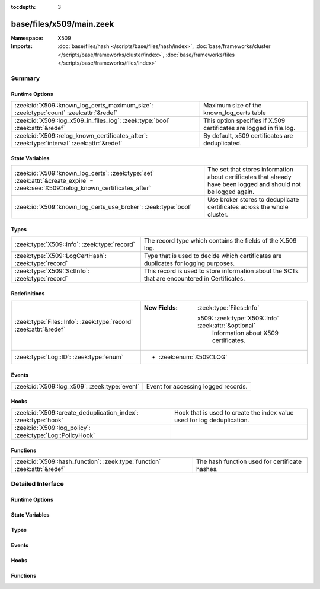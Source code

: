:tocdepth: 3

base/files/x509/main.zeek
=========================
.. zeek:namespace:: X509


:Namespace: X509
:Imports: :doc:`base/files/hash </scripts/base/files/hash/index>`, :doc:`base/frameworks/cluster </scripts/base/frameworks/cluster/index>`, :doc:`base/frameworks/files </scripts/base/frameworks/files/index>`

Summary
~~~~~~~
Runtime Options
###############
========================================================================================== ===================================================================
:zeek:id:`X509::known_log_certs_maximum_size`: :zeek:type:`count` :zeek:attr:`&redef`      Maximum size of the known_log_certs table
:zeek:id:`X509::log_x509_in_files_log`: :zeek:type:`bool` :zeek:attr:`&redef`              This option specifies if X.509 certificates are logged in file.log.
:zeek:id:`X509::relog_known_certificates_after`: :zeek:type:`interval` :zeek:attr:`&redef` By default, x509 certificates are deduplicated.
========================================================================================== ===================================================================

State Variables
###############
================================================================================================================================= ===========================================================================================
:zeek:id:`X509::known_log_certs`: :zeek:type:`set` :zeek:attr:`&create_expire` = :zeek:see:`X509::relog_known_certificates_after` The set that stores information about certificates that already have been logged and should
                                                                                                                                  not be logged again.
:zeek:id:`X509::known_log_certs_use_broker`: :zeek:type:`bool`                                                                    Use broker stores to deduplicate certificates across the whole cluster.
================================================================================================================================= ===========================================================================================

Types
#####
=================================================== ===================================================================================
:zeek:type:`X509::Info`: :zeek:type:`record`        The record type which contains the fields of the X.509 log.
:zeek:type:`X509::LogCertHash`: :zeek:type:`record` Type that is used to decide which certificates are duplicates for logging purposes.
:zeek:type:`X509::SctInfo`: :zeek:type:`record`     This record is used to store information about the SCTs that are
                                                    encountered in Certificates.
=================================================== ===================================================================================

Redefinitions
#############
================================================================= ======================================================
:zeek:type:`Files::Info`: :zeek:type:`record` :zeek:attr:`&redef` 
                                                                  
                                                                  :New Fields: :zeek:type:`Files::Info`
                                                                  
                                                                    x509: :zeek:type:`X509::Info` :zeek:attr:`&optional`
                                                                      Information about X509 certificates.
:zeek:type:`Log::ID`: :zeek:type:`enum`                           
                                                                  
                                                                  * :zeek:enum:`X509::LOG`
================================================================= ======================================================

Events
######
============================================= ===================================
:zeek:id:`X509::log_x509`: :zeek:type:`event` Event for accessing logged records.
============================================= ===================================

Hooks
#####
============================================================== =======================================================================
:zeek:id:`X509::create_deduplication_index`: :zeek:type:`hook` Hook that is used to create the index value used for log deduplication.
:zeek:id:`X509::log_policy`: :zeek:type:`Log::PolicyHook`      
============================================================== =======================================================================

Functions
#########
========================================================================= ==============================================
:zeek:id:`X509::hash_function`: :zeek:type:`function` :zeek:attr:`&redef` The hash function used for certificate hashes.
========================================================================= ==============================================


Detailed Interface
~~~~~~~~~~~~~~~~~~
Runtime Options
###############
.. zeek:id:: X509::known_log_certs_maximum_size
   :source-code: base/files/x509/main.zeek 98 98

   :Type: :zeek:type:`count`
   :Attributes: :zeek:attr:`&redef`
   :Default: ``1000000``

   Maximum size of the known_log_certs table

.. zeek:id:: X509::log_x509_in_files_log
   :source-code: base/files/x509/main.zeek 20 20

   :Type: :zeek:type:`bool`
   :Attributes: :zeek:attr:`&redef`
   :Default: ``F``

   This option specifies if X.509 certificates are logged in file.log. Typically, there
   is not much value to having the entry in files.log - especially since, by default, the
   file ID is not present in the X509 log.

.. zeek:id:: X509::relog_known_certificates_after
   :source-code: base/files/x509/main.zeek 91 91

   :Type: :zeek:type:`interval`
   :Attributes: :zeek:attr:`&redef`
   :Default: ``1.0 day``

   By default, x509 certificates are deduplicated. This configuration option configures
   the maximum time after which certificates are re-logged. Note - depending on other configuration
   options, this setting might only apply on a per-worker basis and you still might see certificates
   logged several times.
   
   To disable deduplication completely, set this to 0secs.

State Variables
###############
.. zeek:id:: X509::known_log_certs
   :source-code: base/files/x509/main.zeek 95 95

   :Type: :zeek:type:`set` [:zeek:type:`X509::LogCertHash`]
   :Attributes: :zeek:attr:`&create_expire` = :zeek:see:`X509::relog_known_certificates_after`
   :Default: ``{}``

   The set that stores information about certificates that already have been logged and should
   not be logged again.

.. zeek:id:: X509::known_log_certs_use_broker
   :source-code: base/files/x509/main.zeek 104 104

   :Type: :zeek:type:`bool`
   :Default: ``T``

   Use broker stores to deduplicate certificates across the whole cluster. This will cause log-deduplication
   to work cluster wide, but come at a slightly higher cost of memory and inter-node-communication.
   
   This setting is ignored if Zeek is run in standalone mode.

Types
#####
.. zeek:type:: X509::Info
   :source-code: base/files/x509/main.zeek 34 60

   :Type: :zeek:type:`record`


   .. zeek:field:: ts :zeek:type:`time` :zeek:attr:`&log`

      Current timestamp.


   .. zeek:field:: fingerprint :zeek:type:`string` :zeek:attr:`&log`

      Fingerprint of the certificate - uses chosen algorithm.


   .. zeek:field:: certificate :zeek:type:`X509::Certificate` :zeek:attr:`&log`

      Basic information about the certificate.


   .. zeek:field:: handle :zeek:type:`opaque` of x509

      The opaque wrapping the certificate. Mainly used
      for the verify operations.


   .. zeek:field:: extensions :zeek:type:`vector` of :zeek:type:`X509::Extension` :zeek:attr:`&default` = ``[]`` :zeek:attr:`&optional`

      All extensions that were encountered in the certificate.


   .. zeek:field:: san :zeek:type:`X509::SubjectAlternativeName` :zeek:attr:`&optional` :zeek:attr:`&log`

      Subject alternative name extension of the certificate.


   .. zeek:field:: basic_constraints :zeek:type:`X509::BasicConstraints` :zeek:attr:`&optional` :zeek:attr:`&log`

      Basic constraints extension of the certificate.


   .. zeek:field:: extensions_cache :zeek:type:`vector` of :zeek:type:`any` :zeek:attr:`&default` = ``[]`` :zeek:attr:`&optional`

      All extensions in the order they were raised.
      This is used for caching certificates that are commonly
      encountered and should not be relied on in user scripts.


   .. zeek:field:: host_cert :zeek:type:`bool` :zeek:attr:`&log` :zeek:attr:`&default` = ``F`` :zeek:attr:`&optional`

      Indicates if this certificate was a end-host certificate, or sent as part of a chain


   .. zeek:field:: client_cert :zeek:type:`bool` :zeek:attr:`&log` :zeek:attr:`&default` = ``F`` :zeek:attr:`&optional`

      Indicates if this certificate was sent from the client


   .. zeek:field:: deduplication_index :zeek:type:`X509::LogCertHash` :zeek:attr:`&optional`

      Record that is used to deduplicate log entries.


   .. zeek:field:: always_raise_x509_events :zeek:type:`bool` :zeek:attr:`&default` = ``F`` :zeek:attr:`&optional`

      (present if :doc:`/scripts/policy/files/x509/disable-certificate-events-known-certs.zeek` is loaded)

      Set to true to force certificate events to always be raised for this certificate.


   .. zeek:field:: cert :zeek:type:`string` :zeek:attr:`&log` :zeek:attr:`&optional`

      (present if :doc:`/scripts/policy/protocols/ssl/log-certs-base64.zeek` is loaded)

      Base64 encoded X.509 certificate.


   The record type which contains the fields of the X.509 log.

.. zeek:type:: X509::LogCertHash
   :source-code: base/files/x509/main.zeek 24 31

   :Type: :zeek:type:`record`


   .. zeek:field:: fingerprint :zeek:type:`string`

      Certificate fingerprint


   .. zeek:field:: host_cert :zeek:type:`bool`

      Indicates if this certificate was a end-host certificate, or sent as part of a chain


   .. zeek:field:: client_cert :zeek:type:`bool`

      Indicates if this certificate was sent from the client


   Type that is used to decide which certificates are duplicates for logging purposes.
   When adding entries to this, also change the create_deduplication_index to update them.

.. zeek:type:: X509::SctInfo
   :source-code: base/files/x509/main.zeek 67 83

   :Type: :zeek:type:`record`


   .. zeek:field:: version :zeek:type:`count`

      The version of the encountered SCT (should always be 0 for v1).


   .. zeek:field:: logid :zeek:type:`string`

      The ID of the log issuing this SCT.


   .. zeek:field:: timestamp :zeek:type:`count`

      The timestamp at which this SCT was issued measured since the
      epoch (January 1, 1970, 00:00), ignoring leap seconds, in
      milliseconds. Not converted to a Zeek timestamp because we need
      the exact value for validation.


   .. zeek:field:: hash_alg :zeek:type:`count`

      The hash algorithm used for this sct.


   .. zeek:field:: sig_alg :zeek:type:`count`

      The signature algorithm used for this sct.


   .. zeek:field:: signature :zeek:type:`string`

      The signature of this SCT.


   This record is used to store information about the SCTs that are
   encountered in Certificates.

Events
######
.. zeek:id:: X509::log_x509
   :source-code: base/files/x509/main.zeek 107 107

   :Type: :zeek:type:`event` (rec: :zeek:type:`X509::Info`)

   Event for accessing logged records.

Hooks
#####
.. zeek:id:: X509::create_deduplication_index
   :source-code: base/files/x509/main.zeek 158 164

   :Type: :zeek:type:`hook` (c: :zeek:type:`X509::Info`) : :zeek:type:`bool`

   Hook that is used to create the index value used for log deduplication.

.. zeek:id:: X509::log_policy
   :source-code: policy/protocols/ssl/log-hostcerts-only.zeek 9 13

   :Type: :zeek:type:`Log::PolicyHook`


Functions
#########
.. zeek:id:: X509::hash_function
   :source-code: base/files/x509/main.zeek 15 15

   :Type: :zeek:type:`function` (cert: :zeek:type:`string`) : :zeek:type:`string`
   :Attributes: :zeek:attr:`&redef`

   The hash function used for certificate hashes. By default this is sha256; you can use
   any other hash function and the hashes will change in ssl.log and in x509.log.


